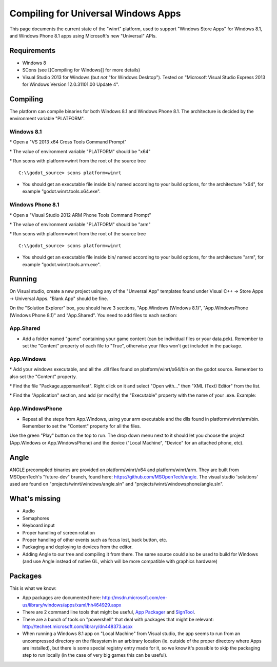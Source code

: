 Compiling for Universal Windows Apps
====================================

This page documents the current state of the "winrt" platform, used to
support "Windows Store Apps" for Windows 8.1, and Windows Phone 8.1 apps
using Microsoft's new "Universal" APIs.

Requirements
------------

-  Windows 8
-  SCons (see [[Compiling for Windows]] for more details)
-  Visual Studio 2013 for Windows (but *not* "for Windows Desktop").
   Tested on "Microsoft Visual Studio Express 2013 for Windows Version
   12.0.31101.00 Update 4".

Compiling
---------

The platform can compile binaries for both Windows 8.1 and Windows Phone
8.1. The architecture is decided by the environment variable "PLATFORM".

Windows 8.1
~~~~~~~~~~~

\* Open a "VS 2013 x64 Cross Tools Command Prompt"

\* The value of environment variable "PLATFORM" should be "x64"

\* Run scons with platform=winrt from the root of the source tree

::

    C:\\godot_source> scons platform=winrt

-  You should get an executable file inside bin/ named according to your
   build options, for the architecture "x64", for example
   "godot.winrt.tools.x64.exe".

Windows Phone 8.1
~~~~~~~~~~~~~~~~~

\* Open a "Visual Studio 2012 ARM Phone Tools Command Prompt"

\* The value of environment variable "PLATFORM" should be "arm"

\* Run scons with platform=winrt from the root of the source tree

::

    C:\\godot_source> scons platform=winrt

-  You should get an executable file inside bin/ named according to your
   build options, for the architecture "arm", for example
   "godot.winrt.tools.arm.exe".

Running
-------

On Visual studio, create a new project using any of the "Unversal App"
templates found under Visual C++ -> Store Apps -> Universal Apps. "Blank
App" should be fine.

On the "Solution Explorer" box, you should have 3 sections, "App.Windows
(Windows 8.1)", "App.WindowsPhone (Windows Phone 8.1)" and "App.Shared".
You need to add files to each section:

App.Shared
~~~~~~~~~~

-  Add a folder named "game" containing your game content (can be
   individual files or your data.pck). Remember to set the "Content"
   property of each file to "True", otherwise your files won't get
   included in the package.

App.Windows
~~~~~~~~~~~

\* Add your windows executable, and all the .dll files found on
platform/winrt/x64/bin on the godot source. Remember to also set the
"Content" property.

\* Find the file "Package.appxmanifest". Right click on it and select
"Open with..." then "XML (Text) Editor" from the list.

\* Find the "Application" section, and add (or modify) the "Executable"
property with the name of your .exe. Example:

::

App.WindowsPhone
~~~~~~~~~~~~~~~~

-  Repeat all the steps from App.Windows, using your arm executable and
   the dlls found in platform/winrt/arm/bin. Remember to set the
   "Content" property for all the files.

Use the green "Play" button on the top to run. The drop down menu next
to it should let you choose the project (App.Windows or
App.WindowsPhone) and the device ("Local Machine", "Device" for an
attached phone, etc).

Angle
-----

ANGLE precompiled binaries are provided on platform/winrt/x64 and
platform/winrt/arm. They are built from MSOpenTech's "future-dev"
branch, found here: https://github.com/MSOpenTech/angle. The visual
studio 'solutions' used are found on "projects/winrt/windows/angle.sln"
and "projects/winrt/windowsphone/angle.sln".

What's missing
--------------

-  Audio
-  Semaphores
-  Keyboard input
-  Proper handling of screen rotation
-  Proper handling of other events such as focus lost, back button, etc.
-  Packaging and deploying to devices from the editor.
-  Adding Angle to our tree and compiling it from there. The same source
   could also be used to build for Windows (and use Angle instead of
   native GL, which will be more compatible with graphics hardware)

Packages
--------

This is what we know:

-  App packages are documented here:
   http://msdn.microsoft.com/en-us/library/windows/apps/xaml/hh464929.aspx
-  There are 2 command line tools that might be useful, `App
   Packager <http://msdn.microsoft.com/en-us/library/windows/apps/xaml/hh446767.aspx>`__
   and
   `SignTool <http://msdn.microsoft.com/en-us/library/windows/apps/xaml/ff551778.aspx>`__.
-  There are a bunch of tools on "powershell" that deal with packages
   that might be relevant:
   http://technet.microsoft.com/library/dn448373.aspx
-  When running a Windows 8.1 app on "Local Machine" from Visual studio,
   the app seems to run from an uncompressed directory on the filesystem
   in an arbitrary location (ie. outside of the proper directory where
   Apps are installed), but there is some special registry entry made
   for it, so we know it's possible to skip the packaging step to run
   locally (in the case of very big games this can be useful).
